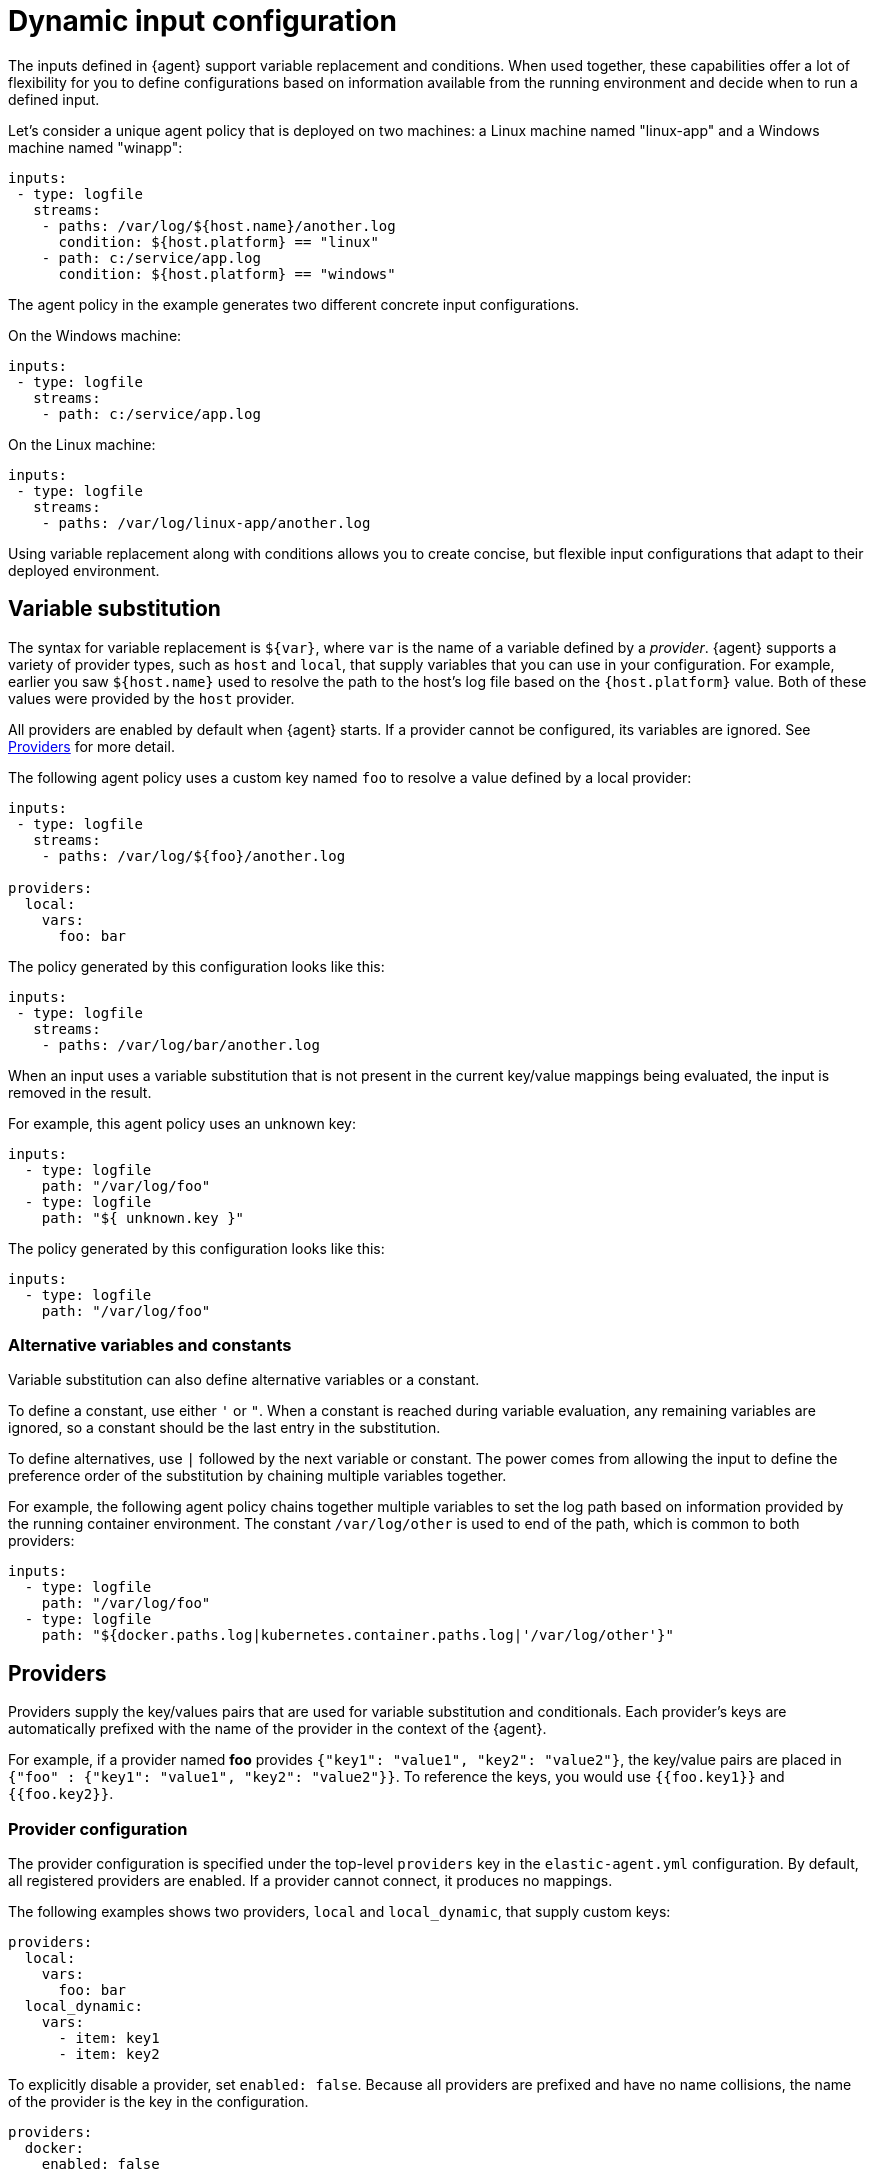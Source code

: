 [[dynamic-input-configuration]]
[role="xpack"]
= Dynamic input configuration

//TODO: Break into multiple source files to make this info easier to change over
//time. Maybe move to a separate directory.

//PH: I'm not sure what the best heading for this topic is. What are users
//likely to search on?

The inputs defined in {agent} support variable replacement and conditions. When
used together, these capabilities offer a lot of flexibility for you to define
configurations based on information available from the running environment and
decide when to run a defined input.

//PH: Do we want to say something about container monitoring here, or is
//it too early? 

Let's consider a unique agent policy that is deployed on two machines: a Linux
machine named "linux-app" and a Windows machine named "winapp":

[source,yaml]
----
inputs:
 - type: logfile
   streams:
    - paths: /var/log/${host.name}/another.log
      condition: ${host.platform} == "linux"
    - path: c:/service/app.log
      condition: ${host.platform} == "windows"
----

The agent policy in the example generates two different concrete input
configurations.

On the Windows machine:

[source,yaml]
----
inputs:
 - type: logfile
   streams:
    - path: c:/service/app.log
----

On the Linux machine:

[source,yaml]
----
inputs:
 - type: logfile
   streams:
    - paths: /var/log/linux-app/another.log
----

Using variable replacement along with conditions allows you to create concise,
but flexible input configurations that adapt to their deployed environment.

== Variable substitution

//PH: I don't think we should mention Beats here, so I need to work on this:

The syntax for variable replacement is `${var}`, where `var` is the name of a
variable defined by a _provider_. {agent} supports a variety of provider types,
such as `host` and `local`, that supply variables that you can use in your
configuration. For example, earlier you saw `${host.name}` used to resolve the
path to the host's log file based on the `{host.platform}` value. Both of these
values were provided by the `host` provider. 

All providers are enabled by default when {agent} starts. If a provider cannot
be configured, its variables are ignored. See <<providers>> for more detail.

The following agent policy uses a custom key named `foo` to resolve a value
defined by a local provider:

[source,yaml]
----
inputs:
 - type: logfile
   streams:
    - paths: /var/log/${foo}/another.log

providers:
  local:
    vars:
      foo: bar

----

The policy generated by this configuration looks like this:

[source,yaml]
----
inputs:
 - type: logfile
   streams:
    - paths: /var/log/bar/another.log
----

When an input uses a variable substitution that is not present in the current
key/value mappings being evaluated, the input is removed in the result.

For example, this agent policy uses an unknown key:

[source,yaml]
----
inputs:
  - type: logfile
    path: "/var/log/foo"
  - type: logfile
    path: "${ unknown.key }"
----


The policy generated by this configuration looks like this:

[source,yaml]
----
inputs:
  - type: logfile
    path: "/var/log/foo"
----

=== Alternative variables and constants

Variable substitution can also define alternative variables or a constant.

To define a constant, use either `'` or `"`. When a constant is reached during
variable evaluation, any remaining variables are ignored, so a constant should
be the last entry in the substitution.

To define  alternatives, use `|` followed by the next variable or constant.
The power comes from allowing the input to define the preference order of the
substitution by chaining multiple variables together.

For example, the following agent policy chains together multiple variables to
set the log path based on information provided by the running container
environment. The constant `/var/log/other` is used to end of the path, which is
common to both providers:

[source,yaml]
----
inputs:
  - type: logfile
    path: "/var/log/foo"
  - type: logfile
    path: "${docker.paths.log|kubernetes.container.paths.log|'/var/log/other'}"
----

[[providers]]
== Providers

Providers supply the key/values pairs that are used for variable substitution
and conditionals. Each provider's keys are automatically prefixed with the name
of the provider in the context of the {agent}.

For example, if a provider named **foo** provides
`{"key1": "value1", "key2": "value2"}`, the key/value pairs are placed in
`{"foo" : {"key1": "value1", "key2": "value2"}}`. To reference the keys, you
would use `{{foo.key1}}` and `{{foo.key2}}`.

=== Provider configuration

The provider configuration is specified under the top-level `providers`
key in the `elastic-agent.yml` configuration. By default, all registered
providers are enabled. If a provider cannot connect, it produces no mappings.

The following examples shows two providers, `local` and `local_dynamic`, that
supply custom keys:

[source,yaml]
----
providers:
  local:
    vars:
      foo: bar
  local_dynamic:
    vars:
      - item: key1
      - item: key2
----

To explicitly disable a provider, set `enabled: false`. Because all providers
are prefixed and have no name collisions, the name of the provider is the key in
the configuration.

[source,yaml]
----
providers:
  docker:
    enabled: false
----

{agent} supports two broad types of providers: <<context-providers,context>> and
<<dynamic-providers,dynamic>>.

[[context-providers]]
=== Context providers

Context providers provide the current context of the running {agent}, for
example, agent information (id, version), host information (hostname, IP
addresses), and environment information (environment variables).

They can only provide a single key/value mapping. Think of them as singletons;
an update of a key/value mapping will result in a re-evaluation of the entire
configuration. These providers are normally very static, but that's not
required. It is possible for a value to change resulting in re-evaluation.

Context providers use ECS naming when possible to ensure that documentation and
understanding across projects is the same.

{agent} supports the following context providers:

[[local-provider]]
==== Local

Provides custom keys to use as variables. For example:

[source,yaml]
----
providers:
  local:
    vars:
      foo: bar
----

[[agent-provider]]
==== Agent provider

Provides information about the {agent}. The available keys are:

//PH: I think it might be easier for users if we show the keys they can use
//in their config. Is this correct? 

`agent.id`:: Current agent ID
`agent.version`:: Current agent version information object
`agent.version.version`:: Current agent version
`agent.version.commit`:: Version commit
`agent.version.build_time`:: Version build time
`agent.version.snapshot`:: Version is snapshot build

//PH: Is snapshot a boolean? Should we document the types here? 

[[host-provider]]
==== Host provider

Provides information about the current host. The available keys are:

`host.name`:: Host name
`host.platform`:: Host platform
`host.architecture`:: Host architecture
`host.ip[]`:: Host IP addresses
`host.mac[]`:: Host MAC addresses

[[env-provider]]
==== Env Provider

Provides access to the environment variables as key/values.

//PH: Maybe we should provide some concrete examples here? To access env var
//would you need to use something like `${env.SHELL}`??

[[dynamic-providers]]
=== Dynamic Providers

Dynamic providers provide an array of multiple key/value mappings. Each
key/value mapping is combined with the previous context provider's key/value
mapping to provide a new unique key/value mapping that is used to generate a
configuration.

//PH: Did a light edit, but these details are a little hard to follow ^^

[[local-dynamic-provider]]
==== Local dynamic provider

Allows you to define multiple key/values to generate multiple configurations.

For example, the following agent policy defines a local dynamic provider that
defines 3 values for `item`:

[source,yaml]
----
inputs:
 - type: logfile
   paths: "/var/${item}/app.log"

providers:
    vars:
      - item: key1
      - item: key2
      - item: key3
----

The policy generated by this configuration looks like:

[source,yaml]
----
inputs:
 - type: logfile
   paths: "/var/key1/app.log"
 - type: logfile
   paths: "/var/key2/app.log"
 - type: logfile
   paths: "/var/key3/app.log"
----

[[docker-provider]]
==== Docker Provider

Provides inventory information from Docker. The available keys are:

`docker.id`:: ID of the container
`docker.cmd`:: Arg path of container
`docker.name`:: Name of the container
`docker.image`:: Image of the container
`docker.labels`:: Labels of the container
`docker.ports`:: Ports of the container
`docker.paths`:: Object of paths for the container
`docker.paths.log`:: Log path of the container

Imagine that the Docker provider provides the following inventory:

[source,json]
----
[
    {
       "id": "1",
       "mapping:": {"id": "1", "paths": {"log": "/var/log/containers/1.log"}},
       "processors": {"add_fields": {"container.name": "my-container"}}
    },
    {
        "id": "2",
        "mapping": {"id": "2", "paths": {"log": "/var/log/containers/2.log"}},
        "processors": {"add_fields": {"container.name": "other-container"}}
    }
]
----

{agent} automatically prefixes the result with `docker`:


[source,json]
---
[
    {"docker": {"id": "1", "paths": {"log": "/var/log/containers/1.log"}}},
    {"docker": {"id": "2", "paths": {"log": "/var/log/containers/2.log"}},
]
---

To set the log path dynamically in the configuration, use a variable in the
{agent} policy to return path information from the provider:

[source,yaml]
----
inputs:
  - type: logfile
    path: "${docker.paths.log}"
----

The policy generated by this configuration looks like:

[source,yaml]
----
inputs:
  - type: logfile
    path: "/var/log/containers/1.log"
    processors:
      - add_fields:
          container.name: my-container
  - type: logfile
    path: "/var/log/containers/2.log"
    processors:
      - add_fields:
          container.name: other-container
----

//PH: Do the processors just get added automatically because they are sent by
//the provider?

[[conditions]]
== Conditions

A condition is a boolean expression that you can specify in your agent policy
to control whether a configuration is applied to the running {agent}. You can
set a condition on inputs, streams, or even processors. 

In this example, the input is applied if the host platform is Linux:

[source,yaml]
----
inputs:
  - type: logfile
    streams:
      - paths:
         - /var/log/syslog
    condition: ${host.platform} == 'linux'
----

In this example, the stream is applied if the host platform is not Windows:

[source,yaml]
----
inputs:
  - type: system/metrics
    streams:
      - metricset: load
        data_stream.dataset: system.cpu
        condition: ${host.platform} != 'windows'
----

In this example, the processor is applied if the host platform is not Windows.

[source,yaml]
----
inputs:
  - type: system/metrics
    streams:
      - metricset: load
        data_stream.dataset: system.cpu
    processors:
      - add_fields:
          fields:
            platform: ${host.platform}
          to: host
        condition: ${host.platform} != 'windows'
----

[[condition-syntax]]
=== Condition syntax

The conditions supported by {agent} are based on EQL's boolean syntax, but add
support for variables from providers and functions to manipulate the values. 

Supported operators:

* Full PEMDAS math support for `+ - * / %`.
* Relational operators `< <= >= > == !=`
* Logical operators `and` and `or`


Functions:

* Array functions `arrayContains`
* Dict functions `hasKey` (not in EQL)
* Length functions `length`
* Math functions `add`, `subtract`, `multiply`, `divide`, `modulo`
* String functions `concat`, `endsWith`, `indexOf`, `match`, `number`, `startsWith`, `string`, `stringContains`.

Types:

* Booleans `true` `false`

[[condition-examples]]
=== Condition examples

Run only when a specific label is included.

[source,eql]
----
arrayContains(${docker.labels}, 'monitor')
----

Skip on Linux platform or macOS.

[source,eql]
----
${host.platform} != "linux" and ${host.platform} != "darwin"
----

Run only for specific labels.

[source,eql]
----
arrayContains(${docker.labels}, 'monitor') or arrayContains(${docker.label}, 'production')
----

[[condition-function-reference]]
== Function reference

//TODO: Alphabetize and/or group by use.

The condition syntax supports the following functions.

[[array-contains-function]]
=== `arrayContains`

`arrayContains(Array, String) Boolean`

Usage:

[source,eql]
----
arrayContains(${docker.labels}, 'monitor')
----

[[has-key-function]]
=== `hasKey`

`hasKey(Dictionary, String) Boolean`

Usage:

[source,eql]
----
hasKey(${host}, "platform")
----

[[length-function]]
=== `length`

`length(Array|Dictionary|string)`

Usage:

[source,eql]
----
length("foobar") > 2
length(${docker.labels}) > 0
length(${host}) > 2
----

[[add-function]]
=== `add`
`add(Number, Number) Number`

Usage:

[source,eql]
----
add(1, 2) == 3
add(5, ${foo}) >= 5
----

[[subtract-function]]
=== `subtract`

`subtract(Number, Number) Number`

Usage:

[source,eql]
----
substract(5, 1) == 4
subtract(${foo}, 2) != 2
----

[[multiply-function]]
=== `multiply`

`multiply(Number, Number) Number`

Usage:

[source,eql]
----
multiply(5, 5) == 25
multiple(${var1}, ${var2}) > x
----

[[divide-function]]
=== `divide`

`divide(Number, Number) Number`

Usage:

[source,eql]
----
divide(25, 5) > 0
divide(${var1}, ${var2}) > 7
----

[[modulo-function]]
=== `modulo`

`modulo(number, number) Number`

Usage:

[source,eql]
----
modulo(25, 5) > 0
modulo(${var1}, ${var2}) == 0
----

[[concat-function]]
=== `concat`

`concat(String, String) String`

NOTE: Parameters are coerced into strings before the concatenation.

Usage:

[source,eql]
----
concat("foo", "bar") == "foobar"
concat(${var1}, ${var2}) != "foobar"
----

[[endsWith-function]]
=== `endsWith`

`endsWith(String, String) Boolean`


Usage:

[source,eql]
----
endsWith("hello world", "hello") == true
endsWith(${var1}, "hello") != true
----

[[indexOf-function]]
=== `indexOf`

`indexOf(String, String, Number?) Number`

NOTE: Returns -1 if the string is not found.

Usage:

[source,eql]
----
indexOf("hello", "llo") == 2
indexOf(${var1}, "hello") >= 0
----

[[match-function]]
=== `match`

`match(String, Regexp) boolean`

NOTE: `Regexp` supports Go's regular expression syntax. Conditions that use
regular expressions are more expensive to run. If speed is critical, consider
using `endWiths` or `startsWith`.

Usage:

[source,eql]
----
match("hello world", "^hello") == true
match(${var1}, "world$") == true
----

[[number-function]]
=== `number`

`number(String) Integer`

Usage:

[source,eql]
----
number("42") == 42
number(${var1}) == 42
----

[[startsWith-function]]
=== `startsWith`

`startsWith(String, String) Boolean`

Usage:

[source,eql]
----
startsWith("hello world", "hello") == true
startsWith(${var1}, "hello") != true
----

[[string-function]]
=== `string`

`string(Number) String`

Usage:

[source,eql]
----
string(42) == "42"
string(${var1}) == "42"
----

[[stringContains-function]]
=== `stringContains`

`stringContains(String, String) Boolean`

Usage:

[source,eql]
----
stringContains("hello world", "hello") == true
stringContains(${var1}, "hello") != true
----

[[debug-configs]]
== Debugging 

To debug configurations that include variable replacements and conditions, use 
the `inspect` command to see the configuration that's generated after variables
are replaced and conditions are applied.

First run the {agent}. For this example, we'll use the following agent policy:


[source,yaml]
----
outputs:
  default:
    type: elasticsearch
    hosts: [127.0.0.1:9200]
    username: elastic
    password: changeme

providers:
  local_dynamic:
    items:
      - vars:
          key: value1
        processors:
          - add_fields:
              fields:
                custom: match1
              target: dynamic
      - vars:
          key: value2
        processors:
          - add_fields:
              fields:
                custom: match2
              target: dynamic
      - vars:
          key: value3
        processors:
          - add_fields:
              fields:
                custom: match3
              target: dynamic

inputs:
  - type: logfile
    enabled: true
    streams:
      - paths:
          - /var/log/{{local_dynamic.key}}
----

Then run `elastic-agent inspect` to see the generated configuration. For
example:

[source,shell]
----
$ ./elastic-agent inspect output -o default
[default] filebeat:
filebeat:
  inputs:
  - index: logs-generic-default
    paths:
    - /var/log/value1
    processors:
    - add_fields:
        fields:
          custom: match1
        target: dynamic
    - add_fields:
        fields:
          dataset: generic
          namespace: default
          type: logs
        target: data_stream
    - add_fields:
        fields:
          dataset: generic
        target: event
    type: log
  - index: logs-generic-default
    paths:
    - /var/log/value2
    processors:
    - add_fields:
        fields:
          custom: match2
        target: dynamic
    - add_fields:
        fields:
          dataset: generic
          namespace: default
          type: logs
        target: data_stream
    - add_fields:
        fields:
          dataset: generic
        target: event
    type: log
  - index: logs-generic-default
    paths:
    - /var/log/value3
    processors:
    - add_fields:
        fields:
          custom: match3
        target: dynamic
    - add_fields:
        fields:
          dataset: generic
          namespace: default
          type: logs
        target: data_stream
    - add_fields:
        fields:
          dataset: generic
        target: event
    type: log
output:
  elasticsearch:
    hosts:
    - 127.0.0.1:9200
    password: changeme
    username: elastic

---
[default] FLEET_MONITORING:
output:
  elasticsearch:
    hosts:
    - 127.0.0.1:9200
    password: changeme
    type: elasticsearch
    username: elastic
programs:
- filebeat

---
----
